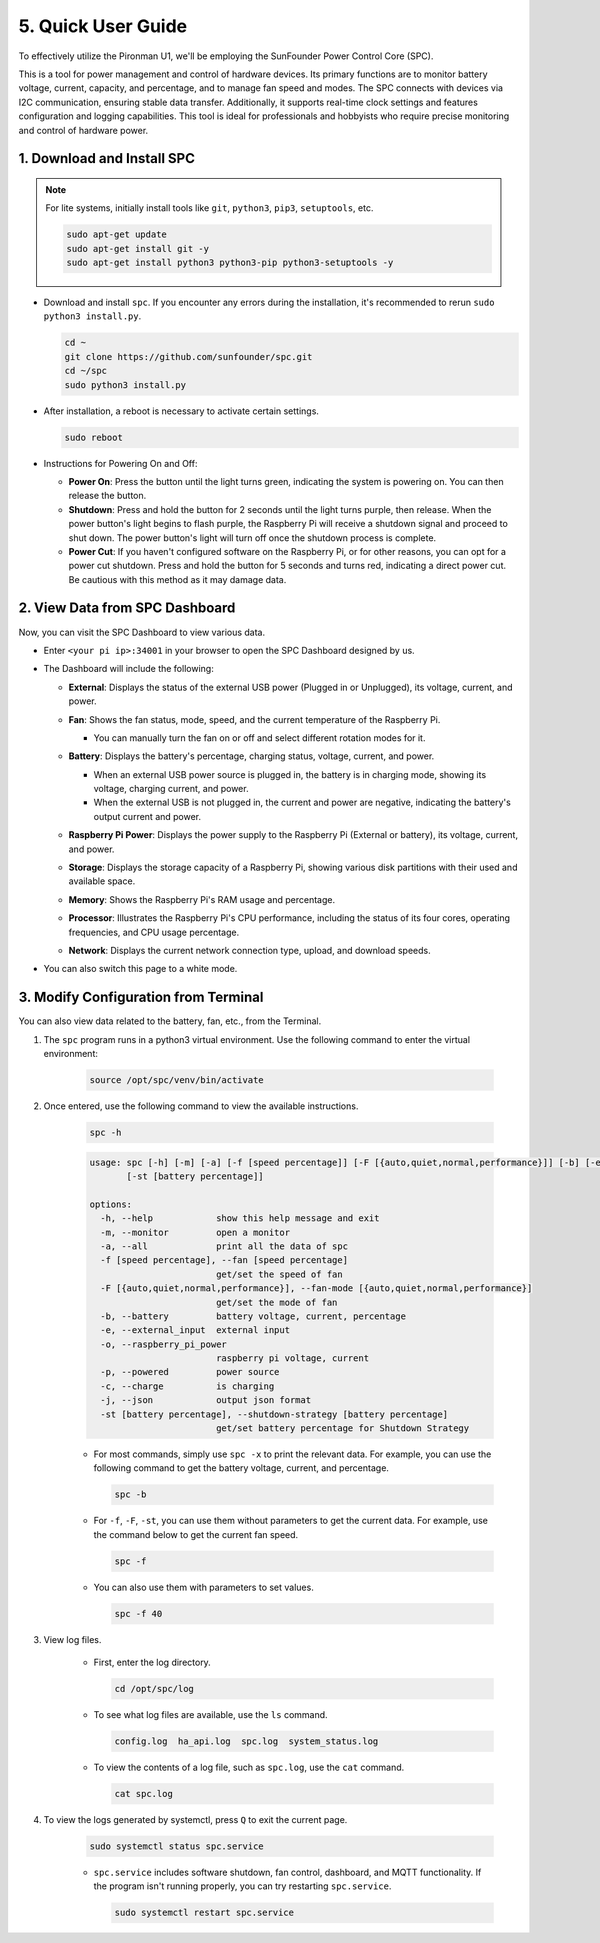 .. _quick_user_guide:


5. Quick User Guide
=======================


To effectively utilize the Pironman U1, we'll be employing the SunFounder Power Control Core (SPC).

This is a tool for power management and control of hardware devices. Its primary functions are to monitor battery voltage, current, capacity, and percentage, and to manage fan speed and modes. The SPC connects with devices via I2C communication, ensuring stable data transfer. Additionally, it supports real-time clock settings and features configuration and logging capabilities. This tool is ideal for professionals and hobbyists who require precise monitoring and control of hardware power.

.. _install_spc:

1. Download and Install SPC
-------------------------------

.. note::

  For lite systems, initially install tools like ``git``, ``python3``, ``pip3``, ``setuptools``, etc.
  
  .. code-block:: shell
  
    sudo apt-get update
    sudo apt-get install git -y
    sudo apt-get install python3 python3-pip python3-setuptools -y

* Download and install ``spc``. If you encounter any errors during the installation, it's recommended to rerun ``sudo python3 install.py``.

  .. code-block:: shell

    cd ~
    git clone https://github.com/sunfounder/spc.git
    cd ~/spc
    sudo python3 install.py

* After installation, a reboot is necessary to activate certain settings.

  .. code-block:: shell
  
    sudo reboot

* Instructions for Powering On and Off:

  * **Power On**: Press the button until the light turns green, indicating the system is powering on. You can then release the button.
  * **Shutdown**: Press and hold the button for 2 seconds until the light turns purple, then release. When the power button's light begins to flash purple, the Raspberry Pi will receive a shutdown signal and proceed to shut down. The power button's light will turn off once the shutdown process is complete.
  * **Power Cut**: If you haven't configured software on the Raspberry Pi, or for other reasons, you can opt for a power cut shutdown. Press and hold the button for 5 seconds and turns red, indicating a direct power cut. Be cautious with this method as it may damage data.


2. View Data from SPC Dashboard
---------------------------------
Now, you can visit the SPC Dashboard to view various data.

* Enter ``<your pi ip>:34001`` in your browser to open the SPC Dashboard designed by us.

  .. image:: img/dashboard_1.png

* The Dashboard will include the following:

  * **External**: Displays the status of the external USB power (Plugged in or Unplugged), its voltage, current, and power.

    .. image:: img/dashboard_external.png

  * **Fan**: Shows the fan status, mode, speed, and the current temperature of the Raspberry Pi.
    
    * You can manually turn the fan on or off and select different rotation modes for it.
  
    .. image:: img/dashboard_fan.png

  * **Battery**: Displays the battery's percentage, charging status, voltage, current, and power.
  
    * When an external USB power source is plugged in, the battery is in charging mode, showing its voltage, charging current, and power.
    * When the external USB is not plugged in, the current and power are negative, indicating the battery's output current and power.

    .. image:: img/dashboard_battery.png

  * **Raspberry Pi Power**: Displays the power supply to the Raspberry Pi (External or battery), its voltage, current, and power.

    .. image:: img/dashboard_power.png

  * **Storage**: Displays the storage capacity of a Raspberry Pi, showing various disk partitions with their used and available space.

    .. image:: img/dashboard_storage.png

  * **Memory**: Shows the Raspberry Pi's RAM usage and percentage.

    .. image:: img/dashboard_memory.png
    
  * **Processor**: Illustrates the Raspberry Pi's CPU performance, including the status of its four cores, operating frequencies, and CPU usage percentage.

    .. image:: img/dashboard_processor.png  
    
  * **Network**: Displays the current network connection type, upload, and download speeds.

    .. image:: img/dashboard_network.png   

* You can also switch this page to a white mode.

  .. image:: img/dashboard_setting.png


.. _setup_pironman_u1:

3. Modify Configuration from Terminal
---------------------------------------------
You can also view data related to the battery, fan, etc., from the Terminal.

#. The ``spc`` program runs in a python3 virtual environment. Use the following command to enter the virtual environment:

    .. code-block:: shell

      source /opt/spc/venv/bin/activate

#. Once entered, use the following command to view the available instructions.


    .. code-block:: shell

      spc -h

    .. code-block:: shell
    
      usage: spc [-h] [-m] [-a] [-f [speed percentage]] [-F [{auto,quiet,normal,performance}]] [-b] [-e] [-o] [-p] [-c] [-j]
             [-st [battery percentage]]

      options:
        -h, --help            show this help message and exit
        -m, --monitor         open a monitor
        -a, --all             print all the data of spc
        -f [speed percentage], --fan [speed percentage]
                              get/set the speed of fan
        -F [{auto,quiet,normal,performance}], --fan-mode [{auto,quiet,normal,performance}]
                              get/set the mode of fan
        -b, --battery         battery voltage, current, percentage
        -e, --external_input  external input
        -o, --raspberry_pi_power
                              raspberry pi voltage, current
        -p, --powered         power source
        -c, --charge          is charging
        -j, --json            output json format
        -st [battery percentage], --shutdown-strategy [battery percentage]
                              get/set battery percentage for Shutdown Strategy

    * For most commands, simply use ``spc -x`` to print the relevant data. For example, you can use the following command to get the battery voltage, current, and percentage.

      .. code-block:: shell

        spc -b


    * For ``-f``, ``-F``, ``-st``, you can use them without parameters to get the current data. For example, use the command below to get the current fan speed.

      .. code-block:: shell

        spc -f

    * You can also use them with parameters to set values.

      .. code-block:: shell

        spc -f 40

#. View log files.

    * First, enter the log directory.

      .. code-block:: shell

        cd /opt/spc/log

    * To see what log files are available, use the ``ls`` command.

      .. code-block::

        config.log  ha_api.log  spc.log  system_status.log

    * To view the contents of a log file, such as ``spc.log``, use the ``cat`` command.

      .. code-block:: shell

        cat spc.log

#. To view the logs generated by systemctl, press ``Q`` to exit the current page.

    .. code-block:: shell

      sudo systemctl status spc.service

    * ``spc.service`` includes software shutdown, fan control, dashboard, and MQTT functionality. If the program isn't running properly, you can try restarting ``spc.service``.

      .. code-block:: shell
      
        sudo systemctl restart spc.service

